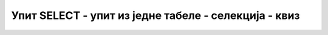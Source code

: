 Упит SELECT - упит из једне табеле - селекција - квиз
=====================================================

.. mchoice:: 4051
    :answer_a: WHEN plata<30000
    :answer_b: WHEN plata>30000
    :answer_c: WHERE plata<30000
    :answer_d: WHERE plata>30000 
    :correct: d

     Уколико треба да издвојимо запослене који зарађују више од 30.000 динара, потребно је да упиту додамо:

.. mchoice:: 4052
    :answer_a: WHERE ime LIKE 'P%'
    :answer_b: WHERE ime LIKE "P%"
    :answer_c: WHERE ime = 'P%'
    :answer_d: WHERE ime LIKE "P"
    :correct: a

     Уколико треба да издвојимо запослене чије име почиње словом П, потребно је да упиту додамо:

.. mchoice:: 4053
    :answer_a: Да
    :answer_b: Не
    :correct: b

     Да ли следећи упит враћа више редова (*id* је примарни кључ)? 
    ::

        FROM clanovi SELECT ime, prezime ORDER BY ime

.. mchoice:: 4054
    :answer_a: WHERE plata<80000
    :answer_b: WHERE plata>80000
    :answer_c: WHERE plata BETWEEN 80000 AND 90000
    :answer_d: WHERE plata BETWEEN 30000 AND 70000
    :correct: c

     Уколико запослени има плату 80.000 динара, приликом којег од следећих упита ће бити приказан у резултату?

.. mchoice:: 4055
    :answer_a: WHERE opis = NULL
    :answer_b: WHERE opis <> NULL
    :answer_c: WHERE opis IS NULL
    :answer_d: WHERE opis IS NOT NULL
    :correct: d

     Колона opis може да има null вредности, тј. опис не мора да се унесе. Уколико хоћемо да издвојимо само оне описе који су унети у базу, потребно је да упиту додамо:

.. mchoice:: 4056
    :answer_a: WHERE plata>50000 AND plata<40000
    :answer_b: WHERE plata>=40000 OR plata<=50000
    :answer_c: WHERE plata<40000 OR plata>50000
    :answer_d: WHERE plata<=40000 OR plata>=50000
    :correct: c

     Који је супротан услов следећем услову?
    ::

        WHERE plata>=40000 AND plata<=50000
    
.. mchoice:: 4057
    :answer_a: WHERE plata<50000
    :answer_b: WHERE plata*10<50000
    :answer_c: WHERE plata*0.1<50000
    :answer_d: WHERE plata*0.9<50000
    :correct: d

     Уколико треба да издвојимо запослене којима би плата после смањења од 10% била мања од 50.000 динара, потребно је да упиту додамо:

.. mchoice:: 4058
    :answer_a: WHERE plata<60000 OR datum_zaposlenja<'2018-06-01'
    :answer_b: WHERE plata<60000 AND datum_zaposlenja<'2018-06-01'
    :answer_c: WHERE plata>60000 OR datum_zaposlenja>'2018-06-01'
    :answer_d: WHERE plata>60000 AND datum_zaposlenja>'2018-06-01'
    :correct: b

     Уколико треба да издвојимо запослене којима је плата мања од 60.000 динара, а почели су да раде пре јуна 2018. године, потребно је да упиту додамо:

.. mchoice:: 4059
    :answer_a: Да
    :answer_b: Не
    :correct: a

     Следећи упит може да врати више редова (*id_izdavaca* је страни кључ)? 
    ::

        SELECT * FROM knjige WHERE id_izdavaca=3

.. mchoice:: 40510
    :answer_a: Да
    :answer_b: Не
    :correct: a

     Следећа два упита враћају исти резултат уколико колона *naziv* има ограничење NOT NULL. 
    ::

        SELECT * FROM izdavaci 
        SELECT * FROM izdavaci WHERE naziv IS NOT NULL

